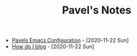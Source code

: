 #+TITLE: Pavel's Notes
#+HTML_HEAD: <link rel="stylesheet" type="text/css" href="org.css"/>

- [[./Pavels-Emacs-Configuration.html][Pavels Emacs Configuration]] - [2020-11-22 Sun]
- [[./How-do-I-blog.html][How do I blog]] - [2020-11-22 Sun]
